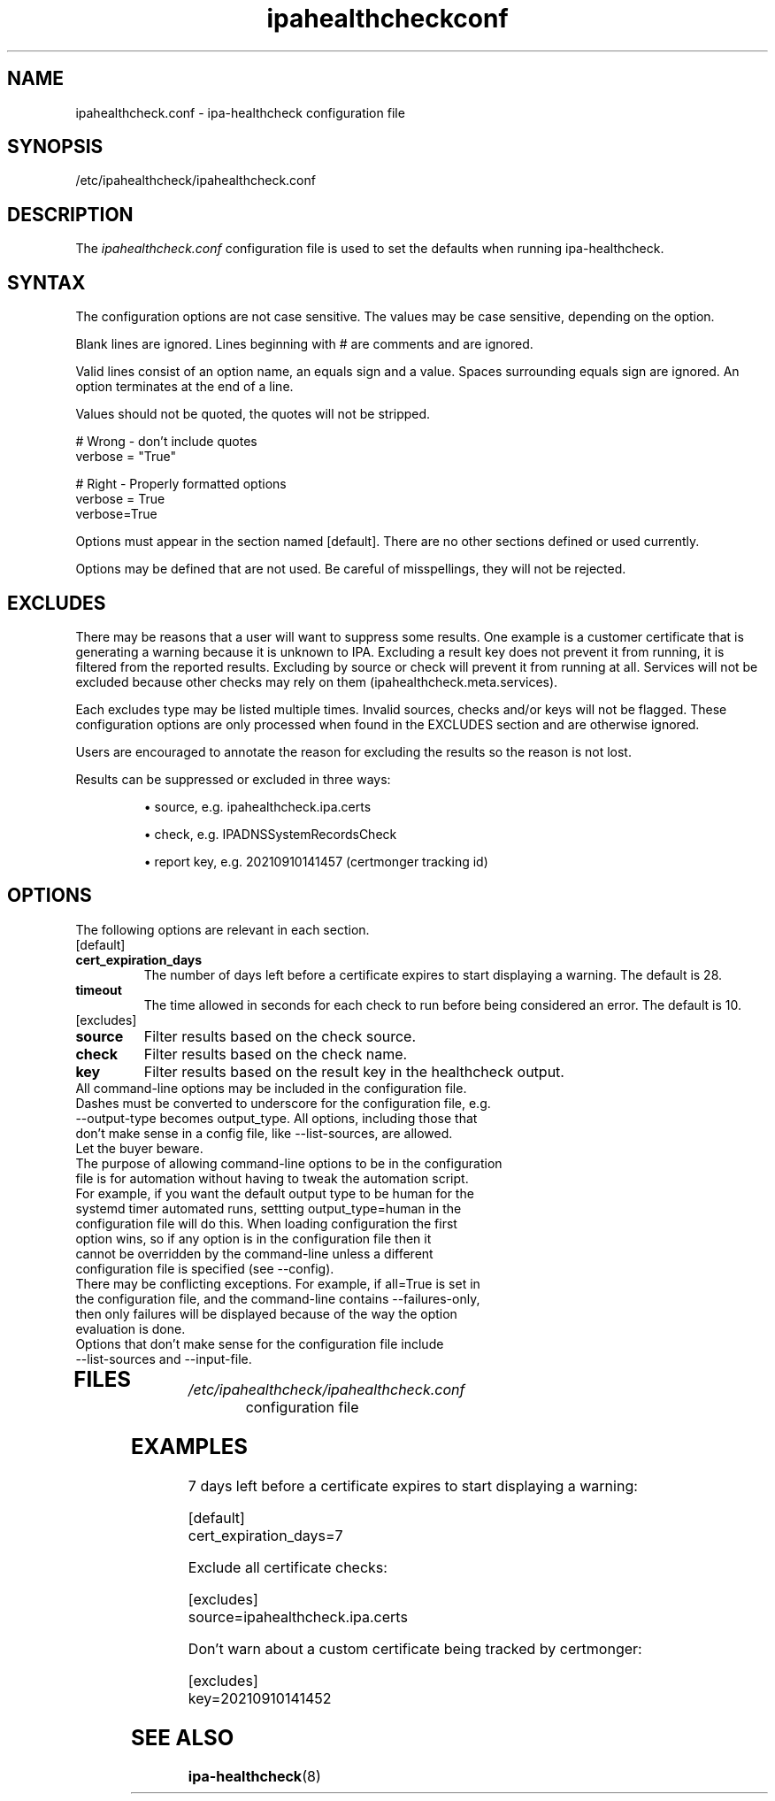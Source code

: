.\" A man page for ipahealthcheck.conf
.\" Copyright (C) 2019  FreeIPA Contributors see COPYING for license
.\"
.TH "ipahealthcheckconf" "5" "Apr  5 2019" "FreeIPA" "FreeIPA Manual Pages"
.SH "NAME"
ipahealthcheck.conf \- ipa-healthcheck configuration file
.SH "SYNOPSIS"
/etc/ipahealthcheck/ipahealthcheck.conf
.SH "DESCRIPTION"
The \fIipahealthcheck.conf \fRconfiguration file is used to set the defaults when running ipa\-healthcheck.

.SH "SYNTAX"
The configuration options are not case sensitive. The values may be case sensitive, depending on the option.

Blank lines are ignored.
Lines beginning with # are comments and are ignored.

Valid lines consist of an option name, an equals sign and a value. Spaces surrounding equals sign are ignored. An option terminates at the end of a line.

Values should not be quoted, the quotes will not be stripped.

.DS L
    # Wrong \- don't include quotes
    verbose = "True"

    # Right \- Properly formatted options
    verbose = True
    verbose=True
.DE

Options must appear in the section named [default]. There are no other sections defined or used currently.

Options may be defined that are not used. Be careful of misspellings, they will not be rejected.
.SH "EXCLUDES"
There may be reasons that a user will want to suppress some results. One example is a customer certificate that is generating a warning because it is unknown to IPA. Excluding a result key does not prevent it from running, it is filtered from the reported results. Excluding by source or check will prevent it from running at all. Services will not be excluded because other checks may rely on them (ipahealthcheck.meta.services).

Each excludes type may be listed multiple times. Invalid sources, checks and/or keys will not be flagged. These configuration options are only processed when found in the EXCLUDES section and are otherwise ignored.

Users are encouraged to annotate the reason for excluding the results so the reason is not lost.

Results can be suppressed or excluded in three ways:
.IP
\(bu source, e.g. ipahealthcheck.ipa.certs
.IP
\(bu check, e.g. IPADNSSystemRecordsCheck
.IP
\(bu report key, e.g. 20210910141457 (certmonger tracking id)
.SH "OPTIONS"
The following options are relevant in each section.
.TP
[default]
.TP
.B cert_expiration_days\fR
The number of days left before a certificate expires to start displaying a warning. The default is 28.
.TP
.B timeout\fR
The time allowed in seconds for each check to run before being considered an error. The default is 10.
.TP
[excludes]
.TP
.B source\fR
Filter results based on the check source.
.TP
.B check\fR
Filter results based on the check name.
.TP
.B key\fR
Filter results based on the result key in the healthcheck output.
.TP
All command\-line options may be included in the configuration file. Dashes must be converted to underscore for the configuration file, e.g. \-\-output\-type becomes output_type. All options, including those that don't make sense in a config file, like \-\-list\-sources, are allowed. Let the buyer beware.
.TP
The purpose of allowing command\-line options to be in the configuration file is for automation without having to tweak the automation script. For example, if you want the default output type to be human for the systemd timer automated runs, settting output_type=human in the configuration file will do this. When loading configuration the first option wins, so if any option is in the configuration file then it cannot be overridden by the command-line unless a different configuration file is specified (see \-\-config).
.TP
There may be conflicting exceptions. For example, if all=True is set in the configuration file, and the command\-line contains \-\-failures\-only, then only failures will be displayed because of the way the option evaluation is done.
.TP
Options that don't make sense for the configuration file include \-\-list\-sources and \-\-input\-file.
.TP
.SH "FILES"
.TP
.I /etc/ipahealthcheck/ipahealthcheck.conf
configuration file

.SH "EXAMPLES"
.TP
7 days left before a certificate expires to start displaying a warning:

.RS L
  [default]
  cert_expiration_days=7
.RE

Exclude all certificate checks:

.RS L
  [excludes]
  source=ipahealthcheck.ipa.certs
.RE

Don't warn about a custom certificate being tracked by certmonger:

.RS L 
  [excludes]
  key=20210910141452
.RE

.SH "SEE ALSO"
.BR ipa\-healthcheck (8)
